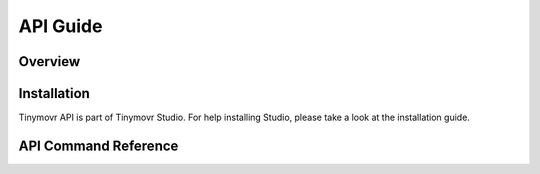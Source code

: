 *********
API Guide
*********


Overview
########


Installation
############

Tinymovr API is part of Tinymovr Studio. For help installing Studio, please take a look at the installation guide.

API Command Reference
#####################

